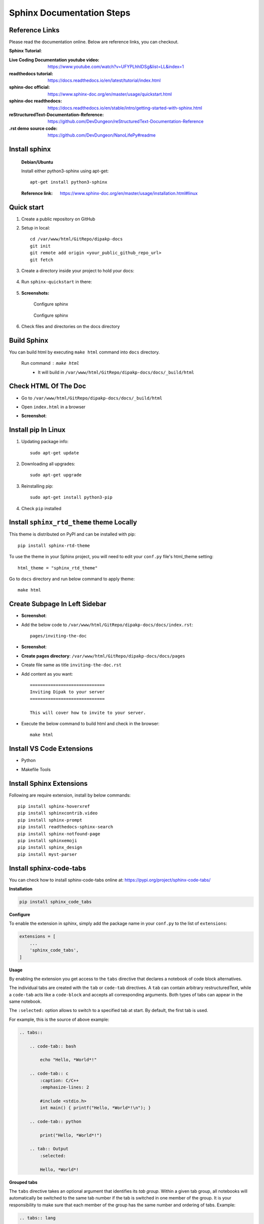 Sphinx Documentation Steps
==========================

Reference Links
---------------

Please read the documentation online. Below are  reference links, you can checkout.

**Sphinx Tutorial**:

:Live Coding Documentation youtube video: https://www.youtube.com/watch?v=UFYPLhhIDSg&list=LL&index=1

:readthedocs tutorial: https://docs.readthedocs.io/en/latest/tutorial/index.html

:sphinx-doc official: https://www.sphinx-doc.org/en/master/usage/quickstart.html

:sphinx-doc readthedocs: https://docs.readthedocs.io/en/stable/intro/getting-started-with-sphinx.html

:reStructuredText-Documentation-Reference: https://github.com/DevDungeon/reStructuredText-Documentation-Reference

:.rst demo source code: https://github.com/DevDungeon/NanoLifePy#readme


Install sphinx
--------------  
    
    **Debian/Ubuntu**

    Install either python3-sphinx using apt-get::

        apt-get install python3-sphinx

    :Reference link: https://www.sphinx-doc.org/en/master/usage/installation.html#linux


Quick start
-----------

#. Create a public repository on GitHub

#. Setup in local::

    cd /var/www/html/GitRepo/dipakp-docs
    git init
    git remote add origin <your_public_github_repo_url>
    git fetch

#. Create a directory inside your project to hold your docs:

    .. prompt:: bash $

        mkdir docs

#. Run ``sphinx-quickstart`` in there:

    .. prompt:: bash $

        cd docs
        sphinx-quickstart

#. **Screenshots:**

    .. figure:: images/configure-sphinx-1.png
        :alt: Configure sphinx
        :align: center
        
        Configure sphinx

    .. figure:: images/configure-sphinx-2.png
        :alt: Configure sphinx
        :align: center

        Configure sphinx
    
#. Check files and directories on the docs directory
    
    .. image:: images/directories.png
        :alt: File list


Build Sphinx
------------
You can build html by executing ``make html`` command into ``docs`` directory.

	Run command : ``make html``
		- It will build in ``/var/www/html/GitRepo/dipakp-docs/docs/_build/html``

        .. image:: images/build-html.png
            :alt: build html

Check HTML Of The Doc
---------------------
- Go to ``/var/www/html/GitRepo/dipakp-docs/docs/_build/html``

- Open ``index.html`` in a browser

-  **Screenshot**:
    .. image:: images/html-result.png
        :alt: html Result


Install pip In Linux
--------------------

#. Updating package info::

    sudo apt-get update

#. Downloading all upgrades::

    sudo apt-get upgrade

#. Reinstalling pip::

    sudo apt-get install python3-pip

#. Check ``pip`` installed

    .. image:: images/pip-installed.png
        :alt: pip installed

Install ``sphinx_rtd_theme`` theme Locally
------------------------------------------

This theme is distributed on PyPI and can be installed with pip::

    pip install sphinx-rtd-theme

To use the theme in your Sphinx project, you will need to edit your ``conf.py`` file's html_theme setting::

    html_theme = "sphinx_rtd_theme"

Go to ``docs`` directory and run below command to apply theme::

    make html


Create Subpage In Left Sidebar
------------------------------
- **Screenshot**: 
    .. image:: images/sidebar-subpage.png
        :alt: html Result

-  Add the below code to ``/var/www/html/GitRepo/dipakp-docs/docs/index.rst``::

    pages/inviting-the-doc

- **Screenshot**:
    .. image:: images/sidebar-subpage-content.png
        :alt: html Result

- **Create pages directory**: ``/var/www/html/GitRepo/dipakp-docs/docs/pages``

- Create file same as title ``inviting-the-doc.rst``

- Add content as you want::


    =============================
    Inviting Dipak to your server
    =============================

    This will cover how to invite to your server.


- Execute the below command to build html and check in the browser::

    make html


Install VS Code Extensions
--------------------------

- Python
    .. image:: images/python-vscode.png
        :alt: Python vscode extension


- Makefile Tools
    .. image:: images/makefile-tool-vscode.png
        :alt: Makefile Tools vscode extension

Install Sphinx Extensions
-------------------------

Following are require extension, install by below commands::

    pip install sphinx-hoverxref
    pip install sphinxcontrib.video
    pip install sphinx-prompt
    pip install readthedocs-sphinx-search
    pip install sphinx-notfound-page
    pip install sphinxemoji
    pip install sphinx_design
    pip install myst-parser

Install sphinx-code-tabs
------------------------

You can check how to install sphinx-code-tabs online at: https://pypi.org/project/sphinx-code-tabs/

**Installation**

.. code-block:: bash

    pip install sphinx_code_tabs

**Configure**

To enable the extension in sphinx, simply add the package name in your ``conf.py`` to the list of ``extensions``:

.. code-block:: bash

    extensions = [
        ...
        'sphinx_code_tabs',
    ]

**Usage**

By enabling the extension you get access to the ``tabs`` directive that declares a notebook of code block alternatives.

The individual tabs are created with the ``tab`` or ``code-tab`` directives. A ``tab`` can contain arbitrary restructuredText, while a ``code-tab`` acts like a ``code-block`` and accepts all corresponding arguments. Both types of tabs can appear in the same notebook.

The ``:selected:`` option allows to switch to a specified tab at start. By default, the first tab is used.

For example, this is the source of above example:

.. code-block:: bash

    .. tabs::

        .. code-tab:: bash

            echo "Hello, *World*!"

        .. code-tab:: c
            :caption: C/C++
            :emphasize-lines: 2

            #include <stdio.h>
            int main() { printf("Hello, *World*!\n"); }

        .. code-tab:: python

            print("Hello, *World*!")

        .. tab:: Output
            :selected:

            Hello, *World*!

**Grouped tabs**

The ``tabs`` directive takes an optional argument that identifies its *tab group*. Within a given tab group, all notebooks will automatically be switched to the same tab number if the tab is switched in one member of the group. It is your responsibility to make sure that each member of the group has the same number and ordering of tabs. Example:

.. code-block:: bash

    .. tabs:: lang

        .. code-tab:: bash

            echo "Hello, group!"

        .. code-tab:: python

            print("Hello, group!")


    .. tabs:: lang

        .. code-tab:: bash

            echo "Goodbye, group!"

        .. code-tab:: python

            print("Goodbye, group!")


sphinx doc configurations
-------------------------

You can use sphinx extensions and change default theme by below Steps

#. Change default theme in ``conf.py`` file
    
    .. code-block:: python
        
        html_theme = 'sphinx_rtd_theme'

#. Add sphinx extensions to ``conf.py`` file
    
    .. code-block:: python
        
        extensions = [
            "sphinx.ext.autodoc",
            "sphinxcontrib.video",
            "sphinx_tabs.tabs",
            "sphinx-prompt",
            "notfound.extension",
            "hoverxref.extension",
            "sphinxemoji.sphinxemoji",
            "sphinx_design",
        ]

#. Add below code bottom of line in ``conf.py`` file

    .. code-block:: python

        # If true, links to the reST sources are added to the pages.
        html_show_sourcelink = False

        # If true, "Created using Sphinx" is shown in the HTML footer. Default is True.
        html_show_sphinx = False

        myst_enable_extensions = [
            "deflist",
        ]
        hoverxref_intersphinx = [
            "sphinx",
            "pip",
            "nbsphinx",
            "myst-nb",
            "ipywidgets",
            "jupytext",
        ]

        hoverxref_auto_ref = True
        hoverxref_domains = ["py"]
        hoverxref_roles = [
            "option",
            "doc",  # Documentation pages
            "term",  # Glossary terms
        ]
        hoverxref_role_types = {
            "mod": "modal",  # for Python Sphinx Domain
            "doc": "modal",  # for whole docs
            "class": "tooltip",  # for Python Sphinx Domain
            "ref": "tooltip",  # for hoverxref_auto_ref config
            "confval": "tooltip",  # for custom object
            "term": "tooltip",  # for glossaries
        }
        hoverxref_ignore_refs = [
        ]
            


How to create reproducible builds 
---------------------------------

:Reference link: https://docs.readthedocs.io/en/stable/guides/reproducible-builds.html

#. Add ``.readthedocs.yml`` to project root

    .. code-block:: yaml
       :caption: readthedocs.yml

        version: 2

        formats:
        - pdf

        sphinx:
        configuration: docs/conf.py
        fail_on_warning: true

        python:
        install:
            - requirements: requirements/pip.txt
            - requirements: requirements/docs.txt

        build:
        os: ubuntu-22.04
        tools:
            python: "3.10"

#. Create below require files ``<project_root>/requirements/`` directory

    **Example**

    .. tabs::

        .. tab:: docs.in

            .. code-block:: bash

                # Packages required to build docs, independent of application dependencies

                -r pip.txt

                sphinx_rtd_theme==1.2.0rc1
                # Note: Version 3.4.1 of sphinx-tabs requires docutils 0.18 which is yet to be supported by sphinx-rtd-theme
                # Version 3.4.0 has an incompatible Jinja2 version which also blocks sphinx-rtd-theme
                # All-together, we cannot upgrade to Sphinx 5.x before either sphinx-tabs or sphinx-rtd-theme fixes these
                # issues.
                sphinx-tabs==3.3.1
                sphinx-intl==2.0.1
                sphinx-design==0.2.0
                sphinx-multiproject==1.0.0rc1
                readthedocs-sphinx-search==0.1.2

                # Test out hoverxref
                git+https://github.com/readthedocs/sphinx-hoverxref

                # Docs
                sphinxemoji==0.2.0
                sphinxcontrib-httpdomain==1.8.1
                sphinx-prompt==1.4.0
                sphinx-notfound-page==0.8
                sphinx-autobuild==2021.3.14

                # Markdown
                myst_parser==0.17.2

                # spinxcontrib-video
                git+https://github.com/readthedocs/sphinxcontrib-video/



        .. tab:: docs.txt
            
            .. code-block:: bash

                #
                # This file is autogenerated by pip-compile with Python 3.10
                # by the following command:
                #
                #    pip-compile --output-file=requirements/docs.txt --resolver=backtracking requirements/docs.in
                #

                docker==6.0.1
                    # via -r requirements/pip.txt
                docutils==0.17.1
                    # via
                    #   -r requirements/pip.txt
                    #   myst-parser
                    #   sphinx
                    #   sphinx-rtd-theme
                    #   sphinx-tabs

                sphinx==4.5.0
                    # via
                    #   -r requirements/pip.txt
                    #   myst-parser
                    #   sphinx-autobuild
                    #   sphinx-design
                    #   sphinx-hoverxref
                    #   sphinx-intl
                    #   sphinx-prompt
                    #   sphinx-rtd-theme
                    #   sphinx-tabs
                    #   sphinxcontrib-httpdomain
                    #   sphinxemoji
                sphinx-autobuild==2021.3.14
                    # via -r requirements/docs.in
                sphinx-design==0.2.0
                    # via -r requirements/docs.in
                sphinx-hoverxref @ git+https://github.com/readthedocs/sphinx-hoverxref
                    # via -r requirements/docs.in
                sphinx-intl==2.0.1
                    # via -r requirements/docs.in
                sphinx-multiproject==1.0.0rc1
                    # via -r requirements/docs.in
                sphinx-notfound-page==0.8
                    # via -r requirements/docs.in
                sphinx-prompt==1.4.0
                    # via -r requirements/docs.in
                sphinx-rtd-theme==1.2.0rc1
                    # via -r requirements/docs.in
                sphinx-tabs==3.3.1
                    # via -r requirements/docs.in
                sphinxcontrib-applehelp==1.0.2
                    # via
                    #   -r requirements/pip.txt
                    #   sphinx
                sphinxcontrib-devhelp==1.0.2
                    # via
                    #   -r requirements/pip.txt
                    #   sphinx
                sphinxcontrib-htmlhelp==2.0.0
                    # via
                    #   -r requirements/pip.txt
                    #   sphinx
                sphinxcontrib-httpdomain==1.8.1
                    # via -r requirements/docs.in
                sphinxcontrib-jquery==3.0.0
                    # via sphinx-hoverxref
                sphinxcontrib-jsmath==1.0.1
                    # via
                    #   -r requirements/pip.txt
                    #   sphinx
                sphinxcontrib-qthelp==1.0.3
                    # via
                    #   -r requirements/pip.txt
                    #   sphinx
                sphinxcontrib-serializinghtml==1.1.5
                    # via
                    #   -r requirements/pip.txt
                    #   sphinx
                sphinxcontrib-video @ git+https://github.com/readthedocs/sphinxcontrib-video/
                    # via -r requirements/docs.in
                sphinxemoji==0.2.0
                    # via -r requirements/docs.in
                wcwidth==0.2.5
                    # via
                    #   -r requirements/pip.txt
                    #   prompt-toolkit
                websocket-client==1.4.2
                    # via
                    #   -r requirements/pip.txt
                    #   docker

                # The following packages are considered to be unsafe in a requirements file:
                # setuptools
                myst_parser==0.17.2

        .. tab:: pip.in

            .. code-block:: bash

                # Base packages
                pip
                virtualenv

                # For intersphinx during builds
                # We need these pinned to build the docs properly
                Sphinx==4.5.0
                docutils==0.17.1

                docker

        .. tab:: pip.txt
        
            .. code-block:: bash

                #
                # This file is autogenerated by pip-compile with Python 3.10
                # by the following command:
                #
                #    pip-compile --output-file=requirements/pip.txt --resolver=backtracking requirements/pip.in
                #
                docker==6.0.1
                    # via -r requirements/pip.in
                docutils==0.17.1
                    # via
                    #   -r requirements/pip.in
                    #   sphinx
                wcwidth==0.2.5
                    # via prompt-toolkit
                websocket-client==1.4.2
                    # via docker

                # The following packages are considered to be unsafe in a requirements file:
                # pip


Create .gitignore To Root Path:
-------------------------------
- **File**: ``/var/www/html/GitRepo/dipakp-docs/.gitignore`` 

-  **Example**: https://github.com/DevDungeon/Cathy

- Add the below code to this file::

    # Sphinx documentation
    docs/_build/

**Push the all files on git**::

    git add .
    git config user.name "dipakp-logicrays"
    git config user.email "dipakp@logicrays.com"
    git commit -m "reStructuredText documentation"
    git push --set-upstream origin master

.. important::
    Please change your username and email

**Screenshots**:
	
    .. image:: images/github-command-list-1.png
        :alt: GitHub command list

    .. image:: images/github-command-list-2.png
        :alt: GitHub command list

    .. image:: images/github-directory-tree.png
        :alt: GitHub directories tree

Import Project And Configure On readthedocs
-------------------------------------------

**Sign up on readthedocs**: https://readthedocs.org/accounts/signup/

**Login  on readthedocs** : https://readthedocs.org/accounts/login/

After successfully logged in, You can import your github project.

Read more information: https://docs.readthedocs.io/en/stable/intro/import-guide.html